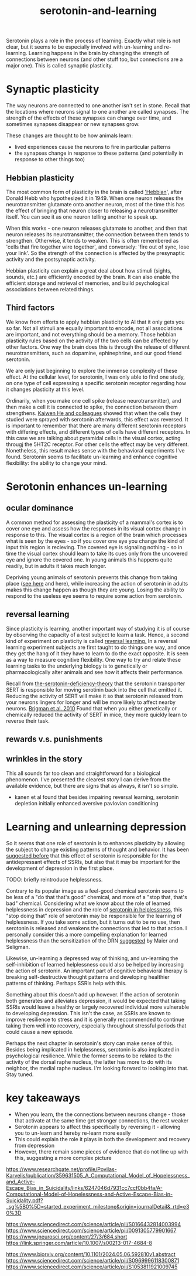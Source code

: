 :PROPERTIES:
:ID:       00813f54-3bba-432c-8032-acc000dc5311
:END:
#+title: serotonin-and-learning
 
# TODO: I wonder if by not going into as much depth, I maybe make it less engaging. If I don't give the audience a firm, intuitive grasp of the topics being discussed I feel like I might not draw them in.

Serotonin plays a role in the process of learning.
Exactly what role is not clear, but it seems to be especially involved with un-learning and re-learning.
Learning happens in the brain by changing the strength of connections between neurons (and other stuff too, but connections are a major one).
This is called synaptic plasticity.

* Synaptic plasticity

The way neurons are connected to one another isn't set in stone.
Recall that the locations where neurons signal to one another are called synapses.
The strength of the effects of these synapses can change over time, and sometimes synapses disappear or new synapses grow.

These changes are thought to be how animals learn:
 - lived experiences cause the neurons to fire in particular patterns
 - the synapses change in response to these patterns (and potentially in response to other things too)

   
** Hebbian plasticity

The most common form of plasticity in the brain is called [[id:14baaec1-d68e-4fab-88a0-8e51986e4499]['Hebbian]]', after Donald Hebb who hypothesized it in 1949.
When one neuron releases the neurotransmitter glutamate onto another neuron, most of the time this has the effect of bringing that neuron closer to releasing a neurotransmitter itself.
You can see it as one neuron telling another to speak up.

When this works - one neuron releases glutamate to another, and then that neuron releases its neurotransmitter, the connection between them tends to strengthen.
Otherwise, it tends to weaken.
This is often remembered as 'cells that fire together wire together', and conversely: 'fire out of sync, lose your link'.
So the strength of the connection is affected by the presynaptic activity and the postsynaptic activity.

Hebbian plasticity can explain a great deal about how stimuli (sights, sounds, etc.) are efficiently encoded by the brain.
It can also enable the efficient storage and retrieval of memories, and build psychological associations between related things.

** Third factors

We know from efforts to apply hebbian plasticity to AI that it only gets you so far.
Not all stimuli are equally important to encode, not all associations are important, and not everything should be a memory.
Those hebbian plasticity rules based on the activity of the two cells can be affected by other factors.
One way the brain does this is through the release of different neurotransmitters, such as dopamine, ephinephrine, and our good friend serotonin.

We are only just beginning to explore the immense complexity of these effect.
At the cellular level, for serotonin, I was only able to find one study, on one type of cell expressing a specific serotonin receptor regarding how it changes plasticity at this level.

Ordinarily, when you make one cell spike (release neurotransmitter), and then make a cell it is connected to spike, the connection between them strengthens.
[[https://www.cell.com/neuron/fulltext/S0896-6273(15)00826-0][Kaiwen He and colleagues]] showed that when the cells they studied were sprayed with serotonin afterwards, this effect was reversed.
It is important to remember that there are many different serotonin receptors with differing effects, and different types of cells have different receptors.
In this case we are talking about pyramidal cells in the visual cortex, acting througj the 5HT2C receptor.
For other cells the effect may be very different.
Nonetheless, this result makes sense with the behavioral experiments I've found.
Serotonin seems to facilitate un-learning and enhance cognitive flexibility: the ability to change your mind.


* Serotonin enhances un-learning

** ocular dominance

A common method for assessing the plasticity of a mammal's cortex is to cover one eye and assess how the responses in its visual cortex change in response to this.
The visual cortex is a region of the brain which processes what is seen by the eyes - so if you cover one eye you change the kind of input this region is recieving.
The covered eye is signaling nothing - so in time the visual cortex should learn to take its cues only from the uncovered eye and ignore the covered one.
In young animals this happens quite readily, but in adults it takes much longer.

Depriving young animals of serotonin prevents this change from taking place ([[https://onlinelibrary.wiley.com/doi/abs/10.1111/j.1460-9568.1995.tb01104.x][see here]] and here), while increasing the action of serotonin in adults makes this change happen as though they are young.
Losing the ability to respond to the useless eye seems to require some action from serotonin.

** reversal learning

Since plasticity is learning, another important way of studying it is of course by observing the capacity of a test subject to learn a task.
Hence, a second kind of experiment on plasticity is called [[id:a13dcc9a-91d5-46a1-aa2b-4c960626f1f7][reversal learning.]]
In a reversal learning experiment subjects are first taught to do things one way, and once they get the hang of it they have to learn to do the exact opposite.
It is seen as a way to measure cognitive flexibility.
One way to try and relate these learning tasks to the underlying biology is to genetically or pharmacologically alter animals and see how it affects their performance.

Recall from  [[id:9c8961f2-4dbd-4dc9-9cd5-f498abc8afaa][the-serotonin-deficiency-theory]] that the serotonin transporter SERT is responsible for moving serotinin back into the cell that emitted it.
Reducing the activity of SERT will make it so that serotonin released from your neurons lingers for longer and will be more likely to affect nearby neurons.
[[https://academic.oup.com/cercor/article/20/8/1955/405909][Brigman et al. 2010]] Found that when you either genetically or chemically reduced the activity of SERT in mice, they more quickly learn to reverse their task.

** rewards v.s. punishments

** wrinkles in the story

This all sounds far too clean and straightforward for a biological phenomenon.
I've presented the clearest story I can derive from the available evidence, but there are signs that as always, it isn't so simple.

  - kanen et al found that besides impairing reversal learning, serotonin depletion initially enhanced aversive pavlovian conditioning
    

* Learning and unlearning depression

So it seems that one role of serotonin is to enhances plasticity by allowing the subject to change existing patterns of thought and behavior.
It has been [[https://www.sciencedirect.com/science/article/pii/S0306453010002301?casa_token=zMNJ58V1W_AAAAAA:JW9cxCqnS68UxW_iE5ArLB8xd3DwfBQO5rCX6JokorIt7cfIkDYxzdU414Qbf0_k9lJSipTuXg][suggested before]] that this effect of serotonin is responsible for the antidepressant effects of SSRIs, but also that it may be important for the development of depression in the first place.

TODO: briefly reintroduce helplessness.

Contrary to its popular image as a feel-good chemical serotonin seems to be less of a "do that that's good" chemical, and more of a "stop that, that's bad" chemical.
Considering what we know about the role of learned helplessness in depression and the role of  [[id:02504069-e1e7-43c8-a746-43ed27a2f807][serotonin in helplessness]], this "stop doing that" role of serotonin may be responsible for the learning of helplessness.
If you take some action, but it turns out to be no use, then serotonin is released and weakens the connections that led to that action.
I personally consider this a more compelling explanation for learned helplessness than the sensitization of the DRN [[https://www.ncbi.nlm.nih.gov/pmc/articles/PMC4920136/][suggested]] by Maier and Seligman.

Likewise, un-learning a depressed way of thinking, and un-learning the self-inhibition of learned helplessness could also be helped by increasing the action of serotonin.
An important part of cognitive behavioral therapy is breaking self-destructive thought patterns and developing healthier patterns of thinking.
Perhaps SSRIs help with this.

Something about this doesn't add up however.
If the action of serotonin both generates and alleviates depression, it would be expected that taking SSRIs would leave a healthy or largely recovered individual more vulnerable to developing depression.
This isn't the case, as SSRIs are known to improve resilience to stress and it is generally reccommended to continue taking them well into recovery, especially throughout stressful periods that could cause a new episode.

Perhaps the next chapter in serotonin's story can make sense of this.
Besides being implicated in helplessness, serotonin is also implicated in psychological resilience.
While the former seems to be related to the activity of the dorsal raphe nucleus, the latter has more to do with its neighbor, the medial raphe nucleus.
I'm looking forward to looking into that.
Stay tuned.


* key takeaways

 - When you learn, the the connections between neurons change - those that activate at the same time get stronger connections, the rest weaker
 - Serotonin appears to affect this specifically by reversing it - allowing you to un-learn and hereby re-learn more easily
 - This could explain the role it plays in both the development and recovery from depression
 - However, there remain some pieces of evidence that do not line up with this, suggesting a more complex picture

# When an animal is put in a helpless position and their DRN starts releasing serotonin into their cortex it would make the cells that are firing in concert weaken their connections, and thereby suppress whatever thoughts or behaviors the animal is having going forward.
# Un-learning the ability to think of a way out of the situation may be a direct effect of serotonin stimulation.
# # Remember that serotonin receptors come in different types.
# # When He et al. suppressed the 5HT2c receptor they found that putting serotonin on the cell no longer weakens the connection of the spiking cells.
# # Interestingly, the wikipedia article on 5HT2C receptors contains a variety of claims linking increases in their activity in depression and anxiety, and decreases in their activity with recovery.
# # for the claim that the therapeutic effects of SSRIs come at the same time as decreases in 5HT3c receptor downregulation, the link was to an article which did not discuss this - I think this was most likely an accident.
# # For the claim that 5HT3c receptors are more active in suicide victims, a paper https://www.nature.com/articles/1395631 is cited which found
# # 1. no significant differences in RNA editing (not sure what that means) between depression, schizophrenia, control populations
# # 2. significant difference in suicide victims
# # I'm not convinced that the RNA editing they're talking about means increased efficacy in suicide victims
# # Although the effect size was very large and the result significant, the sample size was still small
# # I'd say this needs a replication or two
# # for the claims regarding effects of some antidepressants on 5HT2C efficiency, I found some decent sources.
# # However, I'm not sure if this is meaningful in itself - I'm sure a huge variety of drugs have some effect on loads of receptors
# # what is the prior probability that a random drug, effective or not for depression, has an affinity with some receptor, and is it really much lower than the posterior if they are effective.
# It is interesting that this receptor is involved, since it has specifically been researched for its role in [[id:277b1451-9929-43bf-a225-9a2570b7aadf][learned helplessness]].
# [[https://www.ncbi.nlm.nih.gov/pmc/articles/PMC3415988/][One study]] finds that increasing the activity of 5HT2C receptors increases the expression of learned helplessness after social defeat (in hamsters).



# This does seem to match what I suggested before; that serotonin plays a role in un-learning.

# As I look into it, I find a [[id:aab01968-25fd-4714-8016-682095ad0f43][growing list]] of studies indicating that changes related to serotonin specifically affect learning from failure.
# Not all of them are consistent with the idea that the release of serotonin leads to un-learning.

# https://www.cell.com/neuron/pdf/S0896-6273(13)00789-7.pdf [[id:b04fba1a-e7ee-4320-ab00-2099bf50ee97][denOuden-dissociable-2013]]
# https://www.jneurosci.org/content/25/2/532.short [[id:656608d6-3e8a-4b8a-bf50-972fb7a221f7][clarke-prefrontal-2005]]
# https://www.nature.com/articles/npp2009233
# https://www.nature.com/articles/s41380-021-01240-9
# https://www.sciencedirect.com/science/article/pii/S030645221600244X?casa_token=HQQ7sNlVtREAAAAA:RhX4ALapUtgx54gmpsTxHwoLoZgwGb02neRpAlOnXW4E0kG_-R5tk_zyeYYtiAfjjo2Wd3uNNg


# * mice, serotonin, learning

# _martinowich_interaction_2008
# schmidt_identification_2012

# * What does serotonin signal in learning?

https://www.researchgate.net/profile/Povilas-Karvelis/publication/359631505_A_Computational_Model_of_Hopelessness_and_Active-Escape_Bias_in_Suicidality/links/6247046d7931cc7ccf0bb4fa/A-Computational-Model-of-Hopelessness-and-Active-Escape-Bias-in-Suicidality.pdf?_sg%5B0%5D=started_experiment_milestone&origin=journalDetail&_rtd=e30%3D


https://www.sciencedirect.com/science/article/pii/S0166432814003994
https://www.sciencedirect.com/science/article/pii/0091305779901667
https://www.jneurosci.org/content/27/3/684.short
https://link.springer.com/article/10.1007/s00213-017-4684-8

https://www.biorxiv.org/content/10.1101/2024.05.06.592810v1.abstract
https://www.sciencedirect.com/science/article/pii/S0969996118300871
https://www.sciencedirect.com/science/article/pii/S1053811921009745
